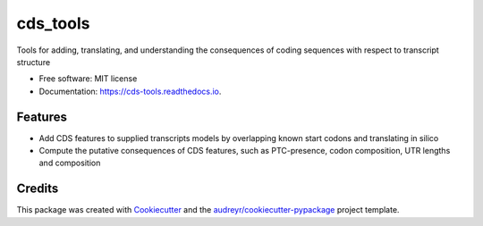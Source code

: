 =========
cds_tools
=========


.. image:: https://img.shields.io/pypi/v/cds_tools.svg
        :target: https://pypi.python.org/pypi/cds_tools

.. image:: https://img.shields.io/travis/ajw2329/cds_tools.svg
        :target: https://travis-ci.com/ajw2329/cds_tools

.. image:: https://readthedocs.org/projects/cds-tools/badge/?version=latest
        :target: https://cds-tools.readthedocs.io/en/latest/?badge=latest
        :alt: Documentation Status




Tools for adding, translating, and understanding the consequences of coding sequences with respect to transcript structure


* Free software: MIT license
* Documentation: https://cds-tools.readthedocs.io.


Features
--------

* Add CDS features to supplied transcripts models by overlapping known start codons and translating in silico
* Compute the putative consequences of CDS features, such as PTC-presence, codon composition, UTR lengths and composition

Credits
-------

This package was created with Cookiecutter_ and the `audreyr/cookiecutter-pypackage`_ project template.

.. _Cookiecutter: https://github.com/audreyr/cookiecutter
.. _`audreyr/cookiecutter-pypackage`: https://github.com/audreyr/cookiecutter-pypackage

